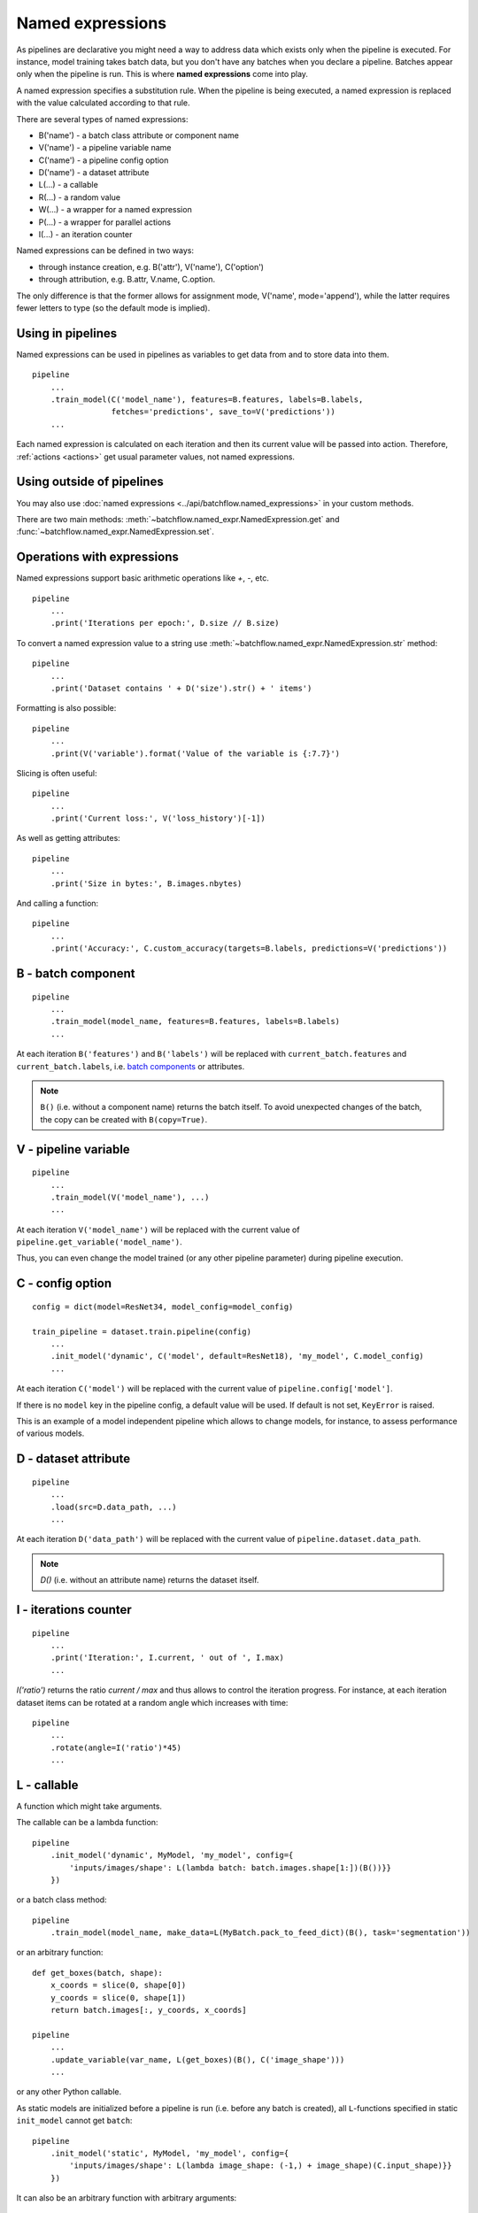 =================
Named expressions
=================
As pipelines are declarative you might need a way to address data which exists only when the pipeline is executed.
For instance, model training takes batch data, but you don't have any batches when you declare a pipeline.
Batches appear only when the pipeline is run. This is where **named expressions** come into play.

A named expression specifies a substitution rule. When the pipeline is being executed,
a named expression is replaced with the value calculated according to that rule.

There are several types of named expressions:

* B('name') - a batch class attribute or component name
* V('name') - a pipeline variable name
* C('name') - a pipeline config option
* D('name') - a dataset attribute
* L(...) - a callable
* R(...) - a random value
* W(...) - a wrapper for a named expression
* P(...) - a wrapper for parallel actions
* I(...) - an iteration counter

Named expressions can be defined in two ways:

- through instance creation, e.g. B('attr'), V('name'), C('option')

- through attribution, e.g. B.attr, V.name, C.option.

The only difference is that the former allows for assignment mode, V('name', mode='append'),
while the latter requires fewer letters to type (so the default mode is implied).


Using in pipelines
==================
Named expressions can be used in pipelines as variables to get data from and to store data into them.

::

    pipeline
        ...
        .train_model(C('model_name'), features=B.features, labels=B.labels,
                     fetches='predictions', save_to=V('predictions'))
        ...

Each named expression is calculated on each iteration and then its current value will be passed into action.
Therefore, :ref:`actions <actions>` get usual parameter values, not named expressions.


Using outside of pipelines
==========================
You may also use :doc:`named expressions <../api/batchflow.named_expressions>` in your custom methods.

There are two main methods: :meth:`~batchflow.named_expr.NamedExpression.get` and :func:`~batchflow.named_expr.NamedExpression.set`.


Operations with expressions
===========================
Named expressions support basic arithmetic operations like `+`, `-`, etc.

::

    pipeline
        ...
        .print('Iterations per epoch:', D.size // B.size)


To convert a named expression value to a string use :meth:`~batchflow.named_expr.NamedExpression.str` method::

    pipeline
        ...
        .print('Dataset contains ' + D('size').str() + ' items')

Formatting is also possible::

    pipeline
        ...
        .print(V('variable').format('Value of the variable is {:7.7}')

Slicing is often useful::

    pipeline
        ...
        .print('Current loss:', V('loss_history')[-1])

As well as getting attributes::

    pipeline
        ...
        .print('Size in bytes:', B.images.nbytes)

And calling a function::

    pipeline
        ...
        .print('Accuracy:', C.custom_accuracy(targets=B.labels, predictions=V('predictions'))


B - batch component
===================
::

    pipeline
        ...
        .train_model(model_name, features=B.features, labels=B.labels)
        ...

At each iteration ``B('features')`` and ``B('labels')`` will be replaced with ``current_batch.features``
and ``current_batch.labels``, i.e. `batch components <components>`_ or attributes.

.. note:: ``B()`` (i.e. without a component name) returns the batch itself.
          To avoid unexpected changes of the batch, the copy can be created with ``B(copy=True)``.


V - pipeline variable
=====================
::

    pipeline
        ...
        .train_model(V('model_name'), ...)
        ...

At each iteration ``V('model_name')`` will be replaced with the current value of ``pipeline.get_variable('model_name')``.

Thus, you can even change the model trained (or any other pipeline parameter) during pipeline execution.


C - config option
=================
::

    config = dict(model=ResNet34, model_config=model_config)

    train_pipeline = dataset.train.pipeline(config)
        ...
        .init_model('dynamic', C('model', default=ResNet18), 'my_model', C.model_config)
        ...

At each iteration ``C('model')`` will be replaced with the current value of ``pipeline.config['model']``.

If there is no ``model`` key in the pipeline config, a default value will be used.
If default is not set, ``KeyError`` is raised.

This is an example of a model independent pipeline which allows to change models, for instance,
to assess performance of various models.


D - dataset attribute
=====================
::

    pipeline
        ...
        .load(src=D.data_path, ...)
        ...

At each iteration ``D('data_path')`` will be replaced with the current value of ``pipeline.dataset.data_path``.

.. note:: `D()` (i.e. without an attribute name) returns the dataset itself.


I - iterations counter
======================

::

    pipeline
        ...
        .print('Iteration:', I.current, ' out of ', I.max)
        ...


`I('ratio')` returns the ratio `current / max` and thus allows to control the iteration progress.
For instance, at each iteration dataset items can be rotated at a random angle which increases with time::

    pipeline
        ...
        .rotate(angle=I('ratio')*45)
        ...


L - callable
============
A function which might take arguments.

The callable can be a lambda function::

    pipeline
        .init_model('dynamic', MyModel, 'my_model', config={
            'inputs/images/shape': L(lambda batch: batch.images.shape[1:])(B())}}
        })

or a batch class method::

    pipeline
        .train_model(model_name, make_data=L(MyBatch.pack_to_feed_dict)(B(), task='segmentation'))

or an arbitrary function::

    def get_boxes(batch, shape):
        x_coords = slice(0, shape[0])
        y_coords = slice(0, shape[1])
        return batch.images[:, y_coords, x_coords]

    pipeline
        ...
        .update_variable(var_name, L(get_boxes)(B(), C('image_shape')))
        ...

or any other Python callable.

As static models are initialized before a pipeline is run (i.e. before any batch is created),
all ``L``-functions specified in static ``init_model`` cannot get ``batch``::

    pipeline
        .init_model('static', MyModel, 'my_model', config={
            'inputs/images/shape': L(lambda image_shape: (-1,) + image_shape)(C.input_shape)}}
        })

It can also be an arbitrary function with arbitrary arguments::

    pipeline
        ...
        .init_variable('logfile', L(open)('file.log', 'w'))
    ...


R - random value
================
A sample from a random distribution. All `numpy distributions <https://docs.scipy.org/doc/numpy/reference/routines.random.html#distributions>`_ are supported::

    pipeline
        .some_action(R('uniform'))
        .other_action(R('beta', 1, 1, seed=14))
        .yet_other_action(R('poisson', lam=4, size=(2, 5)))
        .one_more_action(R(['opera', 'ballet', 'musical'], p=[.1, .15, .75], size=15, seed=42))


W - a wrapper
=============
To pass a named expression to an action without evaluating it within a pipeline you can wrap it::

    pipeline
        .some_action(arg=W(V('variable'))

As a result ``some_action`` will get not a current value of a pipeline variable, but a ``V``-expression itself.


P - a parallel wrapper
======================
It comes in handy for parallel actions so that :doc:`@inbatch_parallel <parallel>` could determine that
different values should be passed to parallel invocations of the action.

For instance, each item in the batch will be rotated at its own angle::

    pipeline
        .rotate(angle=P(R('uniform', -30, 30)))

Without ``P`` all images in the batch will be rotated at the same angle,
since an angle randomized across batches only::

    pipeline
        .rotate(angle=R('normal', 0, 1))

Every image in the batch gets a noise of the same intensity (7%), but of a different color::

    pipeline.
        .add_color_noise(p_noise=.07, color=P(R('uniform', 0, 255, size=3)))

``P`` can be used not only with ``R``-expressions::

    pipeline
        .some_action(P(V('loss_history')))
        .other_action(P(C('apriori_info')))
        .yet_other_action(P(B('sensor_data')))
        .do_something(n=P([1, 2, 3, 4, 5]))

However, more often ``P`` is applied to ``R``-expressions.
